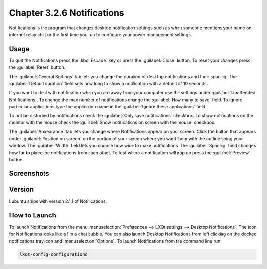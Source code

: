 Chapter 3.2.6 Notifications
============================

Notifications is the program that changes desktop notification settings such as when someone mentions your name on internet relay chat or the first time you run to configure your power management settings.

Usage
------

To quit the Notifications press the :kbd:`Escape` key or press the :guilabel:`Close` button. To reset your changes press the :guilabel:`Reset` button.

The :guilabel:`General Settings` tab lets you change the duration of desktop notifications and their spacing. The :guilabel:`Default duration` field sets how long to show a notification with a default of 10 seconds.  

If you want to deal with notification when you are away from your computer use the settings under :guilabel:`Unattended Notifications`. To change the max number of notifications change the :guilabel:`How many to save` field. To ignore particular applications type the application name in the :guilabel:`Ignore these applications` field.

To not be disturbed by notifications check the :guilabel:`Only save notifications` checkbox. To show notifications on the monitor with the mouse check the :guilabel:`Show notifications on screen with the mouse` checkbox.

The :guilabel:`Appearance` tab lets you change where Notifications appear on your screen. Click the button that appears under :guilabel:`Position on screen` on the portion of your screen where you want them with the outline being your window. The :guilabel:`Width` field lets you choose how wide to make notifications. The :guilabel:`Spacing` field changes how far to place the notifications from each other. To test where a notification will pop up press the :guilabel:`Preview` button.

Screenshots
-----------

.. image:: notifications-general.png

.. image:: notifications-poistion.png

Version
-------
Lubuntu ships with version 2.1.1 of Notifications.

How to Launch
-------------
To launch Notifications from the menu :menuselection:`Preferences --> LXQt settings --> Desktop Notifications`. The icon for Notifications looks like a ! in a chat bubble. You can also launch Desktop Notifications from left clicking on the docked notifications tray icon and :menuselection:`Options`. To launch Notifications from the command line run

.. code:: 

   lxqt-config-configurationd 
